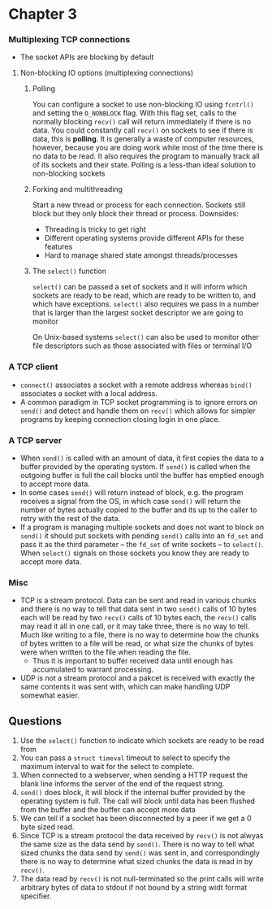 * Chapter 3

*** Multiplexing TCP connections
- The socket APIs are blocking by default

**** Non-blocking IO options (multiplexing connections)
***** Polling
You can configure a socket to use non-blocking IO using ~fcntrl()~ and setting the ~O_NONBLOCK~ flag. With this flag set, calls to the normally blocking ~recv()~ call will return immediately if there is no data. You could constantly call ~recv()~ on sockets to see if there is data, this is *polling*. It is generally a waste of computer resources, however, because you are doing work while most of the time there is no data to be read. It also requires the program to manually track all of its sockets and their state.
Polling is a less-than ideal solution to non-blocking sockets
***** Forking and multithreading
Start a new thread or process for each connection. Sockets still block but they only block their thread or process.
Downsides:
- Threading is tricky to get right
- Different operating systems provide different APIs for these features
- Hard to manage shared state amongst threads/processes
***** The ~select()~ function
~select()~ can be passed a set of sockets and it will inform which sockets are ready to be read, which are ready to be written to, and which have exceptions.
~select()~ also requires we pass in a number that is larger than the largest socket descriptor we are going to monitor

On Unix-based systems ~select()~ can also be used to monitor other file descriptors such as those associated with files or terminal I/O

*** A TCP client
- ~connect()~ associates a socket with a remote address whereas ~bind()~ associates a socket with a local address.
- A common paradigm in TCP socket programming is to ignore errors on ~send()~ and detect and handle them on ~recv()~ which allows for simpler programs by keeping connection closing login in one place.

*** A TCP server
- When ~send()~ is called with an amount of data, it first copies the data to a buffer provided by the operating system. If ~send()~ is called when the outgoing buffer is full the call blocks until the buffer has emptied enough to accept more data.
- In some cases ~send()~ will return instead of block, e.g. the program receives a signal from the OS, in which case ~send()~ will return the number of bytes actually copied to the buffer and its up to the caller to retry with the rest of the data.
- If a program is managing multiple sockets and does not want to block on ~send()~ it should put sockets with pending ~send()~ calls into an ~fd_set~ and pass it as the third parameter -- the ~fd_set~ of write sockets -- to ~select()~. When ~select()~ signals on those sockets you know they are ready to accept more data.

*** Misc
- TCP is a stream protocol. Data can be sent and read in various chunks and there is no way to tell that data sent in two ~send()~ calls of 10 bytes each will be read by two ~recv()~ calls of 10 bytes each, the ~recv()~ calls may read it all in one call, or it may take three, there is no way to tell. Much like writing to a file, there is no way to determine how the chunks of bytes written to a file will be read, or what size the chunks of bytes were when written to the file when reading the file.
  - Thus it is important to buffer received data until enough has accumulated to warrant processing.
- UDP is not a stream protocol and a pakcet is received with exactly the same contents it was sent with, which can make handling UDP somewhat easier.

** Questions
1. Use the ~select()~ function to indicate which sockets are ready to be read from
2. You can pass a ~struct timeval~ timeout to select to specify the maximum interval to wait for the select to complete.
3. When connected to a webserver, when sending a HTTP request the blank line informs the server of the end of the request string.
4. ~send()~ does block, it will block if the internal buffer provided by the operating system is full. The call will block until data has been flushed from the buffer and the buffer can accept more data
5. We can tell if a socket has been disconnected by a peer if we get a 0 byte sized read.
6. Since TCP is a stream protocol the data received by ~recv()~ is not alwyas the same size as the data send by ~send()~. There is no way to tell what sized chunks the data send by ~send()~ was sent in, and correspondingly there is no way to determine what sized chunks the data is read in by ~recv()~.
7. The data read by ~recv()~ is not null-terminated so the print calls will write arbitrary bytes of data to stdout if not bound by a string widt format specifier.
